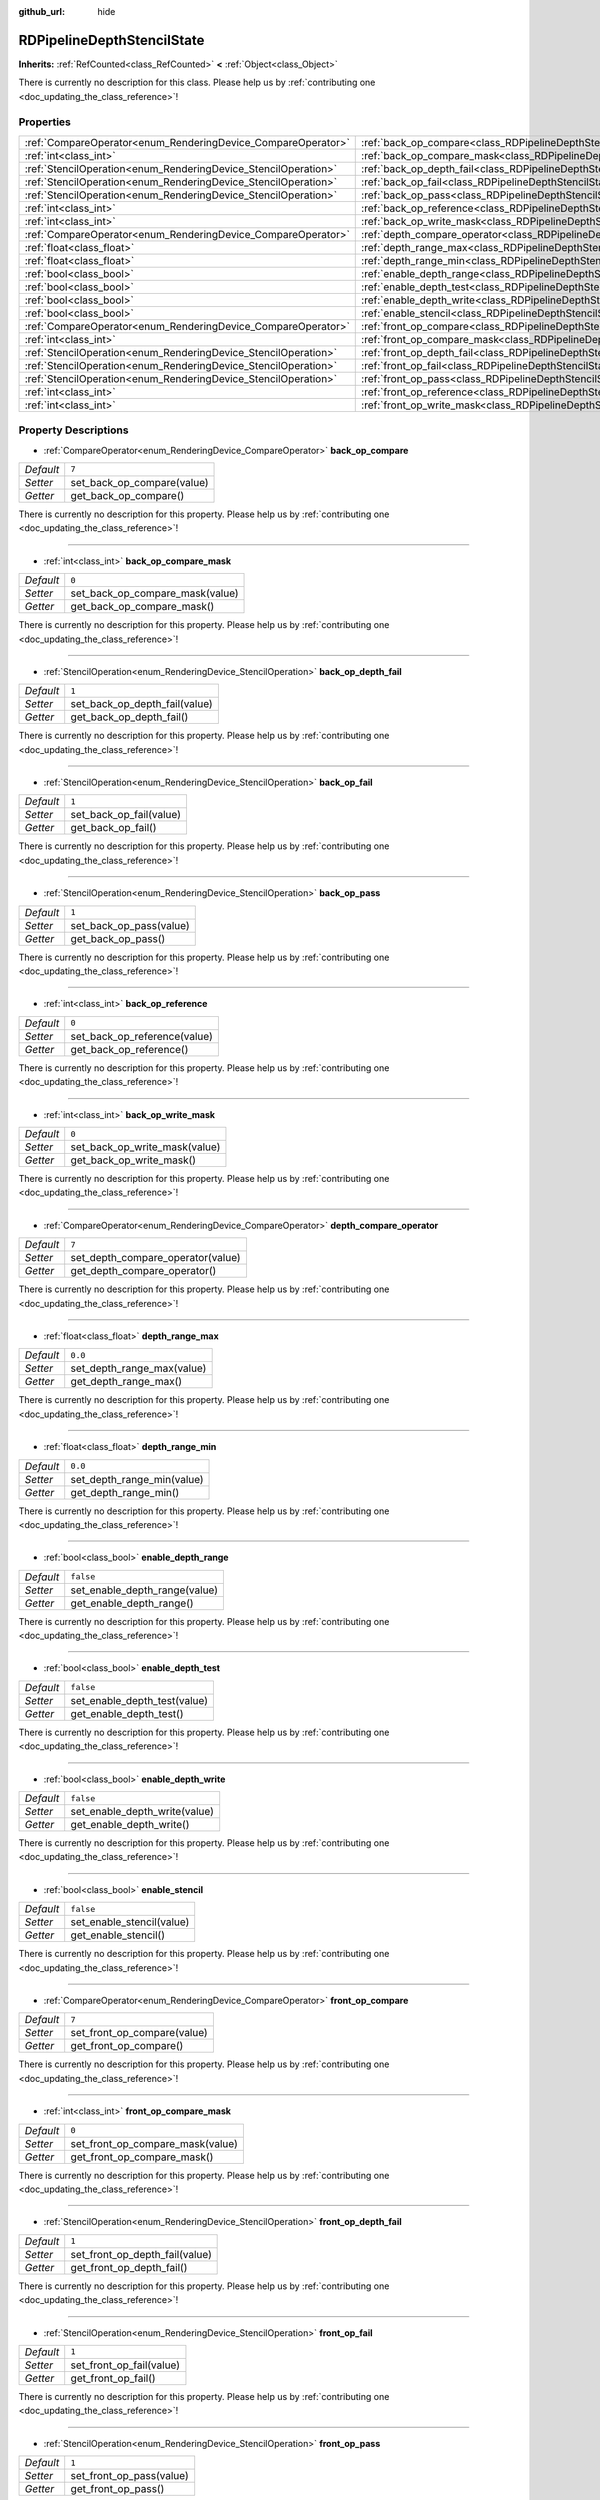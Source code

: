 :github_url: hide

.. DO NOT EDIT THIS FILE!!!
.. Generated automatically from Godot engine sources.
.. Generator: https://github.com/godotengine/godot/tree/master/doc/tools/make_rst.py.
.. XML source: https://github.com/godotengine/godot/tree/master/doc/classes/RDPipelineDepthStencilState.xml.

.. _class_RDPipelineDepthStencilState:

RDPipelineDepthStencilState
===========================

**Inherits:** :ref:`RefCounted<class_RefCounted>` **<** :ref:`Object<class_Object>`

.. container:: contribute

	There is currently no description for this class. Please help us by :ref:`contributing one <doc_updating_the_class_reference>`!

Properties
----------

+----------------------------------------------------------------+--------------------------------------------------------------------------------------------------+-----------+
| :ref:`CompareOperator<enum_RenderingDevice_CompareOperator>`   | :ref:`back_op_compare<class_RDPipelineDepthStencilState_property_back_op_compare>`               | ``7``     |
+----------------------------------------------------------------+--------------------------------------------------------------------------------------------------+-----------+
| :ref:`int<class_int>`                                          | :ref:`back_op_compare_mask<class_RDPipelineDepthStencilState_property_back_op_compare_mask>`     | ``0``     |
+----------------------------------------------------------------+--------------------------------------------------------------------------------------------------+-----------+
| :ref:`StencilOperation<enum_RenderingDevice_StencilOperation>` | :ref:`back_op_depth_fail<class_RDPipelineDepthStencilState_property_back_op_depth_fail>`         | ``1``     |
+----------------------------------------------------------------+--------------------------------------------------------------------------------------------------+-----------+
| :ref:`StencilOperation<enum_RenderingDevice_StencilOperation>` | :ref:`back_op_fail<class_RDPipelineDepthStencilState_property_back_op_fail>`                     | ``1``     |
+----------------------------------------------------------------+--------------------------------------------------------------------------------------------------+-----------+
| :ref:`StencilOperation<enum_RenderingDevice_StencilOperation>` | :ref:`back_op_pass<class_RDPipelineDepthStencilState_property_back_op_pass>`                     | ``1``     |
+----------------------------------------------------------------+--------------------------------------------------------------------------------------------------+-----------+
| :ref:`int<class_int>`                                          | :ref:`back_op_reference<class_RDPipelineDepthStencilState_property_back_op_reference>`           | ``0``     |
+----------------------------------------------------------------+--------------------------------------------------------------------------------------------------+-----------+
| :ref:`int<class_int>`                                          | :ref:`back_op_write_mask<class_RDPipelineDepthStencilState_property_back_op_write_mask>`         | ``0``     |
+----------------------------------------------------------------+--------------------------------------------------------------------------------------------------+-----------+
| :ref:`CompareOperator<enum_RenderingDevice_CompareOperator>`   | :ref:`depth_compare_operator<class_RDPipelineDepthStencilState_property_depth_compare_operator>` | ``7``     |
+----------------------------------------------------------------+--------------------------------------------------------------------------------------------------+-----------+
| :ref:`float<class_float>`                                      | :ref:`depth_range_max<class_RDPipelineDepthStencilState_property_depth_range_max>`               | ``0.0``   |
+----------------------------------------------------------------+--------------------------------------------------------------------------------------------------+-----------+
| :ref:`float<class_float>`                                      | :ref:`depth_range_min<class_RDPipelineDepthStencilState_property_depth_range_min>`               | ``0.0``   |
+----------------------------------------------------------------+--------------------------------------------------------------------------------------------------+-----------+
| :ref:`bool<class_bool>`                                        | :ref:`enable_depth_range<class_RDPipelineDepthStencilState_property_enable_depth_range>`         | ``false`` |
+----------------------------------------------------------------+--------------------------------------------------------------------------------------------------+-----------+
| :ref:`bool<class_bool>`                                        | :ref:`enable_depth_test<class_RDPipelineDepthStencilState_property_enable_depth_test>`           | ``false`` |
+----------------------------------------------------------------+--------------------------------------------------------------------------------------------------+-----------+
| :ref:`bool<class_bool>`                                        | :ref:`enable_depth_write<class_RDPipelineDepthStencilState_property_enable_depth_write>`         | ``false`` |
+----------------------------------------------------------------+--------------------------------------------------------------------------------------------------+-----------+
| :ref:`bool<class_bool>`                                        | :ref:`enable_stencil<class_RDPipelineDepthStencilState_property_enable_stencil>`                 | ``false`` |
+----------------------------------------------------------------+--------------------------------------------------------------------------------------------------+-----------+
| :ref:`CompareOperator<enum_RenderingDevice_CompareOperator>`   | :ref:`front_op_compare<class_RDPipelineDepthStencilState_property_front_op_compare>`             | ``7``     |
+----------------------------------------------------------------+--------------------------------------------------------------------------------------------------+-----------+
| :ref:`int<class_int>`                                          | :ref:`front_op_compare_mask<class_RDPipelineDepthStencilState_property_front_op_compare_mask>`   | ``0``     |
+----------------------------------------------------------------+--------------------------------------------------------------------------------------------------+-----------+
| :ref:`StencilOperation<enum_RenderingDevice_StencilOperation>` | :ref:`front_op_depth_fail<class_RDPipelineDepthStencilState_property_front_op_depth_fail>`       | ``1``     |
+----------------------------------------------------------------+--------------------------------------------------------------------------------------------------+-----------+
| :ref:`StencilOperation<enum_RenderingDevice_StencilOperation>` | :ref:`front_op_fail<class_RDPipelineDepthStencilState_property_front_op_fail>`                   | ``1``     |
+----------------------------------------------------------------+--------------------------------------------------------------------------------------------------+-----------+
| :ref:`StencilOperation<enum_RenderingDevice_StencilOperation>` | :ref:`front_op_pass<class_RDPipelineDepthStencilState_property_front_op_pass>`                   | ``1``     |
+----------------------------------------------------------------+--------------------------------------------------------------------------------------------------+-----------+
| :ref:`int<class_int>`                                          | :ref:`front_op_reference<class_RDPipelineDepthStencilState_property_front_op_reference>`         | ``0``     |
+----------------------------------------------------------------+--------------------------------------------------------------------------------------------------+-----------+
| :ref:`int<class_int>`                                          | :ref:`front_op_write_mask<class_RDPipelineDepthStencilState_property_front_op_write_mask>`       | ``0``     |
+----------------------------------------------------------------+--------------------------------------------------------------------------------------------------+-----------+

Property Descriptions
---------------------

.. _class_RDPipelineDepthStencilState_property_back_op_compare:

- :ref:`CompareOperator<enum_RenderingDevice_CompareOperator>` **back_op_compare**

+-----------+----------------------------+
| *Default* | ``7``                      |
+-----------+----------------------------+
| *Setter*  | set_back_op_compare(value) |
+-----------+----------------------------+
| *Getter*  | get_back_op_compare()      |
+-----------+----------------------------+

.. container:: contribute

	There is currently no description for this property. Please help us by :ref:`contributing one <doc_updating_the_class_reference>`!

----

.. _class_RDPipelineDepthStencilState_property_back_op_compare_mask:

- :ref:`int<class_int>` **back_op_compare_mask**

+-----------+---------------------------------+
| *Default* | ``0``                           |
+-----------+---------------------------------+
| *Setter*  | set_back_op_compare_mask(value) |
+-----------+---------------------------------+
| *Getter*  | get_back_op_compare_mask()      |
+-----------+---------------------------------+

.. container:: contribute

	There is currently no description for this property. Please help us by :ref:`contributing one <doc_updating_the_class_reference>`!

----

.. _class_RDPipelineDepthStencilState_property_back_op_depth_fail:

- :ref:`StencilOperation<enum_RenderingDevice_StencilOperation>` **back_op_depth_fail**

+-----------+-------------------------------+
| *Default* | ``1``                         |
+-----------+-------------------------------+
| *Setter*  | set_back_op_depth_fail(value) |
+-----------+-------------------------------+
| *Getter*  | get_back_op_depth_fail()      |
+-----------+-------------------------------+

.. container:: contribute

	There is currently no description for this property. Please help us by :ref:`contributing one <doc_updating_the_class_reference>`!

----

.. _class_RDPipelineDepthStencilState_property_back_op_fail:

- :ref:`StencilOperation<enum_RenderingDevice_StencilOperation>` **back_op_fail**

+-----------+-------------------------+
| *Default* | ``1``                   |
+-----------+-------------------------+
| *Setter*  | set_back_op_fail(value) |
+-----------+-------------------------+
| *Getter*  | get_back_op_fail()      |
+-----------+-------------------------+

.. container:: contribute

	There is currently no description for this property. Please help us by :ref:`contributing one <doc_updating_the_class_reference>`!

----

.. _class_RDPipelineDepthStencilState_property_back_op_pass:

- :ref:`StencilOperation<enum_RenderingDevice_StencilOperation>` **back_op_pass**

+-----------+-------------------------+
| *Default* | ``1``                   |
+-----------+-------------------------+
| *Setter*  | set_back_op_pass(value) |
+-----------+-------------------------+
| *Getter*  | get_back_op_pass()      |
+-----------+-------------------------+

.. container:: contribute

	There is currently no description for this property. Please help us by :ref:`contributing one <doc_updating_the_class_reference>`!

----

.. _class_RDPipelineDepthStencilState_property_back_op_reference:

- :ref:`int<class_int>` **back_op_reference**

+-----------+------------------------------+
| *Default* | ``0``                        |
+-----------+------------------------------+
| *Setter*  | set_back_op_reference(value) |
+-----------+------------------------------+
| *Getter*  | get_back_op_reference()      |
+-----------+------------------------------+

.. container:: contribute

	There is currently no description for this property. Please help us by :ref:`contributing one <doc_updating_the_class_reference>`!

----

.. _class_RDPipelineDepthStencilState_property_back_op_write_mask:

- :ref:`int<class_int>` **back_op_write_mask**

+-----------+-------------------------------+
| *Default* | ``0``                         |
+-----------+-------------------------------+
| *Setter*  | set_back_op_write_mask(value) |
+-----------+-------------------------------+
| *Getter*  | get_back_op_write_mask()      |
+-----------+-------------------------------+

.. container:: contribute

	There is currently no description for this property. Please help us by :ref:`contributing one <doc_updating_the_class_reference>`!

----

.. _class_RDPipelineDepthStencilState_property_depth_compare_operator:

- :ref:`CompareOperator<enum_RenderingDevice_CompareOperator>` **depth_compare_operator**

+-----------+-----------------------------------+
| *Default* | ``7``                             |
+-----------+-----------------------------------+
| *Setter*  | set_depth_compare_operator(value) |
+-----------+-----------------------------------+
| *Getter*  | get_depth_compare_operator()      |
+-----------+-----------------------------------+

.. container:: contribute

	There is currently no description for this property. Please help us by :ref:`contributing one <doc_updating_the_class_reference>`!

----

.. _class_RDPipelineDepthStencilState_property_depth_range_max:

- :ref:`float<class_float>` **depth_range_max**

+-----------+----------------------------+
| *Default* | ``0.0``                    |
+-----------+----------------------------+
| *Setter*  | set_depth_range_max(value) |
+-----------+----------------------------+
| *Getter*  | get_depth_range_max()      |
+-----------+----------------------------+

.. container:: contribute

	There is currently no description for this property. Please help us by :ref:`contributing one <doc_updating_the_class_reference>`!

----

.. _class_RDPipelineDepthStencilState_property_depth_range_min:

- :ref:`float<class_float>` **depth_range_min**

+-----------+----------------------------+
| *Default* | ``0.0``                    |
+-----------+----------------------------+
| *Setter*  | set_depth_range_min(value) |
+-----------+----------------------------+
| *Getter*  | get_depth_range_min()      |
+-----------+----------------------------+

.. container:: contribute

	There is currently no description for this property. Please help us by :ref:`contributing one <doc_updating_the_class_reference>`!

----

.. _class_RDPipelineDepthStencilState_property_enable_depth_range:

- :ref:`bool<class_bool>` **enable_depth_range**

+-----------+-------------------------------+
| *Default* | ``false``                     |
+-----------+-------------------------------+
| *Setter*  | set_enable_depth_range(value) |
+-----------+-------------------------------+
| *Getter*  | get_enable_depth_range()      |
+-----------+-------------------------------+

.. container:: contribute

	There is currently no description for this property. Please help us by :ref:`contributing one <doc_updating_the_class_reference>`!

----

.. _class_RDPipelineDepthStencilState_property_enable_depth_test:

- :ref:`bool<class_bool>` **enable_depth_test**

+-----------+------------------------------+
| *Default* | ``false``                    |
+-----------+------------------------------+
| *Setter*  | set_enable_depth_test(value) |
+-----------+------------------------------+
| *Getter*  | get_enable_depth_test()      |
+-----------+------------------------------+

.. container:: contribute

	There is currently no description for this property. Please help us by :ref:`contributing one <doc_updating_the_class_reference>`!

----

.. _class_RDPipelineDepthStencilState_property_enable_depth_write:

- :ref:`bool<class_bool>` **enable_depth_write**

+-----------+-------------------------------+
| *Default* | ``false``                     |
+-----------+-------------------------------+
| *Setter*  | set_enable_depth_write(value) |
+-----------+-------------------------------+
| *Getter*  | get_enable_depth_write()      |
+-----------+-------------------------------+

.. container:: contribute

	There is currently no description for this property. Please help us by :ref:`contributing one <doc_updating_the_class_reference>`!

----

.. _class_RDPipelineDepthStencilState_property_enable_stencil:

- :ref:`bool<class_bool>` **enable_stencil**

+-----------+---------------------------+
| *Default* | ``false``                 |
+-----------+---------------------------+
| *Setter*  | set_enable_stencil(value) |
+-----------+---------------------------+
| *Getter*  | get_enable_stencil()      |
+-----------+---------------------------+

.. container:: contribute

	There is currently no description for this property. Please help us by :ref:`contributing one <doc_updating_the_class_reference>`!

----

.. _class_RDPipelineDepthStencilState_property_front_op_compare:

- :ref:`CompareOperator<enum_RenderingDevice_CompareOperator>` **front_op_compare**

+-----------+-----------------------------+
| *Default* | ``7``                       |
+-----------+-----------------------------+
| *Setter*  | set_front_op_compare(value) |
+-----------+-----------------------------+
| *Getter*  | get_front_op_compare()      |
+-----------+-----------------------------+

.. container:: contribute

	There is currently no description for this property. Please help us by :ref:`contributing one <doc_updating_the_class_reference>`!

----

.. _class_RDPipelineDepthStencilState_property_front_op_compare_mask:

- :ref:`int<class_int>` **front_op_compare_mask**

+-----------+----------------------------------+
| *Default* | ``0``                            |
+-----------+----------------------------------+
| *Setter*  | set_front_op_compare_mask(value) |
+-----------+----------------------------------+
| *Getter*  | get_front_op_compare_mask()      |
+-----------+----------------------------------+

.. container:: contribute

	There is currently no description for this property. Please help us by :ref:`contributing one <doc_updating_the_class_reference>`!

----

.. _class_RDPipelineDepthStencilState_property_front_op_depth_fail:

- :ref:`StencilOperation<enum_RenderingDevice_StencilOperation>` **front_op_depth_fail**

+-----------+--------------------------------+
| *Default* | ``1``                          |
+-----------+--------------------------------+
| *Setter*  | set_front_op_depth_fail(value) |
+-----------+--------------------------------+
| *Getter*  | get_front_op_depth_fail()      |
+-----------+--------------------------------+

.. container:: contribute

	There is currently no description for this property. Please help us by :ref:`contributing one <doc_updating_the_class_reference>`!

----

.. _class_RDPipelineDepthStencilState_property_front_op_fail:

- :ref:`StencilOperation<enum_RenderingDevice_StencilOperation>` **front_op_fail**

+-----------+--------------------------+
| *Default* | ``1``                    |
+-----------+--------------------------+
| *Setter*  | set_front_op_fail(value) |
+-----------+--------------------------+
| *Getter*  | get_front_op_fail()      |
+-----------+--------------------------+

.. container:: contribute

	There is currently no description for this property. Please help us by :ref:`contributing one <doc_updating_the_class_reference>`!

----

.. _class_RDPipelineDepthStencilState_property_front_op_pass:

- :ref:`StencilOperation<enum_RenderingDevice_StencilOperation>` **front_op_pass**

+-----------+--------------------------+
| *Default* | ``1``                    |
+-----------+--------------------------+
| *Setter*  | set_front_op_pass(value) |
+-----------+--------------------------+
| *Getter*  | get_front_op_pass()      |
+-----------+--------------------------+

.. container:: contribute

	There is currently no description for this property. Please help us by :ref:`contributing one <doc_updating_the_class_reference>`!

----

.. _class_RDPipelineDepthStencilState_property_front_op_reference:

- :ref:`int<class_int>` **front_op_reference**

+-----------+-------------------------------+
| *Default* | ``0``                         |
+-----------+-------------------------------+
| *Setter*  | set_front_op_reference(value) |
+-----------+-------------------------------+
| *Getter*  | get_front_op_reference()      |
+-----------+-------------------------------+

.. container:: contribute

	There is currently no description for this property. Please help us by :ref:`contributing one <doc_updating_the_class_reference>`!

----

.. _class_RDPipelineDepthStencilState_property_front_op_write_mask:

- :ref:`int<class_int>` **front_op_write_mask**

+-----------+--------------------------------+
| *Default* | ``0``                          |
+-----------+--------------------------------+
| *Setter*  | set_front_op_write_mask(value) |
+-----------+--------------------------------+
| *Getter*  | get_front_op_write_mask()      |
+-----------+--------------------------------+

.. container:: contribute

	There is currently no description for this property. Please help us by :ref:`contributing one <doc_updating_the_class_reference>`!

.. |virtual| replace:: :abbr:`virtual (This method should typically be overridden by the user to have any effect.)`
.. |const| replace:: :abbr:`const (This method has no side effects. It doesn't modify any of the instance's member variables.)`
.. |vararg| replace:: :abbr:`vararg (This method accepts any number of arguments after the ones described here.)`
.. |constructor| replace:: :abbr:`constructor (This method is used to construct a type.)`
.. |static| replace:: :abbr:`static (This method doesn't need an instance to be called, so it can be called directly using the class name.)`
.. |operator| replace:: :abbr:`operator (This method describes a valid operator to use with this type as left-hand operand.)`
